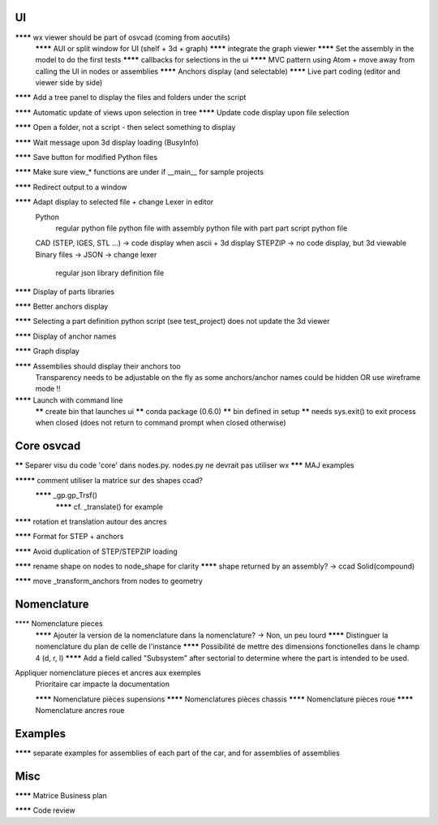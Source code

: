 UI
--

******** wx viewer should be part of osvcad (coming from aocutils)
  ******** AUI or split window for UI (shelf + 3d + graph)
  ******** integrate the graph viewer
  ******** Set the assembly in the model to do the first tests
  ******** callbacks for selections in the ui
  ******** MVC pattern using Atom + move away from calling the UI in nodes or assemblies
  ******** Anchors display (and selectable)
  ******** Live part coding (editor and viewer side by side)

******** Add a tree panel to display the files and folders under the script

******** Automatic update of views upon selection in tree
******** Update code display upon file selection

******** Open a folder, not a script - then select something to display

******** Wait message upon 3d display loading (BusyInfo)

******** Save button for modified Python files

******** Make sure view_* functions are under if __main__ for sample projects

******** Redirect output to a window

******** Adapt display to selected file + change Lexer in editor
  Python
    regular python file
    python file with assembly
    python file with part
    part script python file
  CAD (STEP, IGES, STL ...) -> code display when ascii + 3d display
  STEPZIP -> no code display, but 3d viewable
  Binary files ->
  JSON -> change lexer
    regular json library definition file

******** Display of parts libraries

******** Better anchors display

******** Selecting a part definition python script (see test_project) does not update the 3d viewer

******** Display of anchor names

******** Graph display

******** Assemblies should display their anchors too
  Transparency needs to be adjustable on the fly as some anchors/anchor names could be hidden
  OR use wireframe mode !!

******** Launch with command line
     ****** create bin that launches ui
     ****** conda package (0.6.0)
     ****** bin defined in setup
     ****** needs sys.exit() to exit process when closed (does not return to command prompt when closed otherwise)

Core osvcad
-----------

****** Separer visu du code 'core' dans nodes.py. nodes.py ne devrait pas utiliser wx
******* MAJ examples

********* comment utiliser la matrice sur des shapes ccad?
  ******** _gp.gp_Trsf()
    ******** cf. _translate() for example

******** rotation et translation autour des ancres

******** Format for STEP + anchors

******** Avoid duplication of STEP/STEPZIP loading

******** rename shape on nodes to node_shape for clarity
******** shape returned by an assembly? -> ccad Solid(compound)

******** move _transform_anchors from nodes to geometry

Nomenclature
------------

**** Nomenclature pieces
  ******** Ajouter la version de la nomenclature dans la nomenclature? -> Non, un peu lourd
  ******** Distinguer la nomenclature du plan de celle de l'instance
  ******** Possibilité de mettre des dimensions fonctionelles dans le champ 4 (d, r, l)
  ******** Add a field called "Subsystem" after sectorial to determine where the part is intended to be used.

Appliquer nomenclature pieces et ancres aux exemples
  Prioritaire car impacte la documentation

  ******** Nomenclature pièces supensions
  ******** Nomenclatures pièces chassis
  ******** Nomenclature pièces roue
  ******** Nomenclature ancres roue

Examples
--------

******** separate examples for assemblies of each part of the car, and for assemblies of assemblies

Misc
----

******** Matrice Business plan

******** Code review

